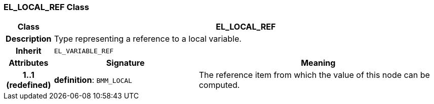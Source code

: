 === EL_LOCAL_REF Class

[cols="^1,3,5"]
|===
h|*Class*
2+^h|*EL_LOCAL_REF*

h|*Description*
2+a|Type representing a reference to a local variable.

h|*Inherit*
2+|`EL_VARIABLE_REF`

h|*Attributes*
^h|*Signature*
^h|*Meaning*

h|*1..1 +
(redefined)*
|*definition*: `BMM_LOCAL`
a|The reference item from which the value of this node can be computed.
|===
